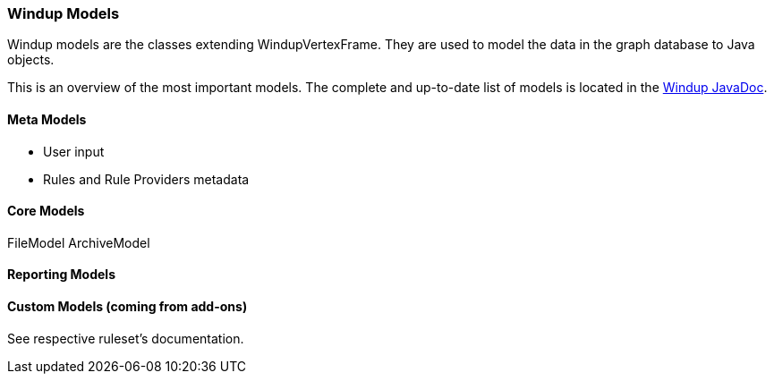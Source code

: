 :ProductName: Windup
:ProductVersion: 2.2.0-Final
:ProductDistribution: windup-distribution-2.2.0-Final
:ProductHomeVar: WINDUP_HOME 

[[Rules-Models]]
=== {ProductName} Models

:imagesdir: images

{ProductName} models are the classes extending WindupVertexFrame.
They are used to model the data in the graph database to Java objects.

This is an overview of the most important models.
The complete and up-to-date list of models is located in the http://windup.github.io/windup/docs/javadoc/latest/org/jboss/windup/graph/model/WindupVertexFrame.html[{ProductName} JavaDoc].


==== Meta Models

* User input
* Rules and Rule Providers metadata

==== Core Models

FileModel ArchiveModel

==== Reporting Models


==== Custom Models (coming from add-ons)

See respective ruleset's documentation.
